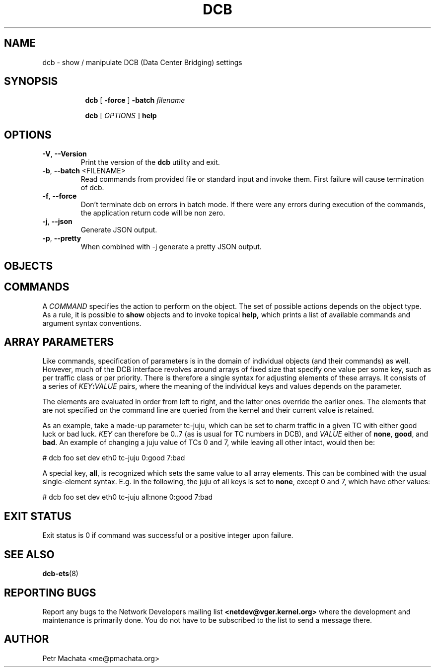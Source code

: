 .TH DCB 8 "19 October 2020" "iproute2" "Linux"
.SH NAME
dcb \- show / manipulate DCB (Data Center Bridging) settings
.SH SYNOPSIS
.sp
.ad l
.in +8

.ti -8
.B dcb
.RB "[ " -force " ] "
.BI "-batch " filename
.sp

.ti -8
.B dcb
.RI "[ " OPTIONS " ] "
.B help
.sp

.SH OPTIONS

.TP
.BR "\-V" , " --Version"
Print the version of the
.B dcb
utility and exit.

.TP
.BR "\-b", " --batch " <FILENAME>
Read commands from provided file or standard input and invoke them. First
failure will cause termination of dcb.

.TP
.BR "\-f", " --force"
Don't terminate dcb on errors in batch mode. If there were any errors during
execution of the commands, the application return code will be non zero.

.TP
.BR "\-j" , " --json"
Generate JSON output.

.TP
.BR "\-p" , " --pretty"
When combined with -j generate a pretty JSON output.

.SH OBJECTS

.SH COMMANDS

A \fICOMMAND\fR specifies the action to perform on the object. The set of
possible actions depends on the object type. As a rule, it is possible to
.B show
objects and to invoke topical
.B help,
which prints a list of available commands and argument syntax conventions.

.SH ARRAY PARAMETERS

Like commands, specification of parameters is in the domain of individual
objects (and their commands) as well. However, much of the DCB interface
revolves around arrays of fixed size that specify one value per some key, such
as per traffic class or per priority. There is therefore a single syntax for
adjusting elements of these arrays. It consists of a series of
\fIKEY\fB:\fIVALUE\fR pairs, where the meaning of the individual keys and values
depends on the parameter.

The elements are evaluated in order from left to right, and the latter ones
override the earlier ones. The elements that are not specified on the command
line are queried from the kernel and their current value is retained.

As an example, take a made-up parameter tc-juju, which can be set to charm
traffic in a given TC with either good luck or bad luck. \fIKEY\fR can therefore
be 0..7 (as is usual for TC numbers in DCB), and \fIVALUE\fR either of
\fBnone\fR, \fBgood\fR, and \fBbad\fR. An example of changing a juju value of
TCs 0 and 7, while leaving all other intact, would then be:

.P
# dcb foo set dev eth0 tc-juju 0:good 7:bad

A special key, \fBall\fR, is recognized which sets the same value to all array
elements. This can be combined with the usual single-element syntax. E.g. in the
following, the juju of all keys is set to \fBnone\fR, except 0 and 7, which have
other values:

.P
# dcb foo set dev eth0 tc-juju all:none 0:good 7:bad

.SH EXIT STATUS
Exit status is 0 if command was successful or a positive integer upon failure.

.SH SEE ALSO
.BR dcb-ets (8)
.br

.SH REPORTING BUGS
Report any bugs to the Network Developers mailing list
.B <netdev@vger.kernel.org>
where the development and maintenance is primarily done.
You do not have to be subscribed to the list to send a message there.

.SH AUTHOR
Petr Machata <me@pmachata.org>
